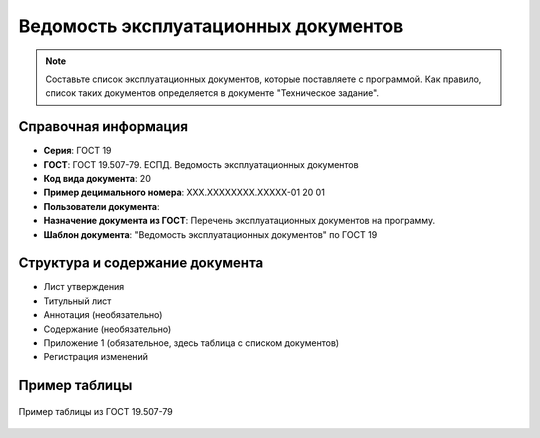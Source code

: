 Ведомость эксплуатационных документов
=====================================

.. note:: Составьте список эксплуатационных документов, которые поставляете с программой. Как правило, список таких документов определяется в документе "Техническое задание".


Справочная информация
---------------------

- **Серия**: ГОСТ 19
- **ГОСТ**: ГОСТ 19.507-79. ЕСПД. Ведомость эксплуатационных документов
- **Код вида документа**: 20
- **Пример децимального номера**: ХХХ.ХХХХХХХХ.ХХХХХ-01 20 01
- **Пользователи документа**:
- **Назначение документа из ГОСТ**: Перечень эксплуатационных документов на программу.
- **Шаблон документа**: "Ведомость эксплуатационных документов" по ГОСТ 19

Структура и содержание документа
--------------------------------

- Лист утверждения
- Титульный лист
- Аннотация (необязательно)
- Содержание (необязательно)
- Приложение 1 (обязательное, здесь таблица с списком документов)
- Регистрация изменений

Пример таблицы
--------------

.. figure:: /_static/ru/img/gost/19_507_79_vedomost.png
       :align: center
       :alt: Пример таблицы из ГОСТ 19.507-79

       Пример таблицы из ГОСТ 19.507-79
